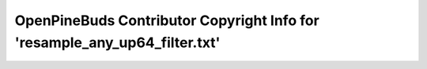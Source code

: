 ===========================================================================
OpenPineBuds Contributor Copyright Info for 'resample_any_up64_filter.txt'
===========================================================================

